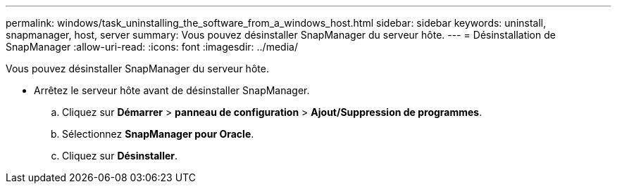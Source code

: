 ---
permalink: windows/task_uninstalling_the_software_from_a_windows_host.html 
sidebar: sidebar 
keywords: uninstall, snapmanager, host, server 
summary: Vous pouvez désinstaller SnapManager du serveur hôte. 
---
= Désinstallation de SnapManager
:allow-uri-read: 
:icons: font
:imagesdir: ../media/


[role="lead"]
Vous pouvez désinstaller SnapManager du serveur hôte.

* Arrêtez le serveur hôte avant de désinstaller SnapManager.
+
.. Cliquez sur *Démarrer* > *panneau de configuration* > *Ajout/Suppression de programmes*.
.. Sélectionnez *SnapManager pour Oracle*.
.. Cliquez sur *Désinstaller*.



